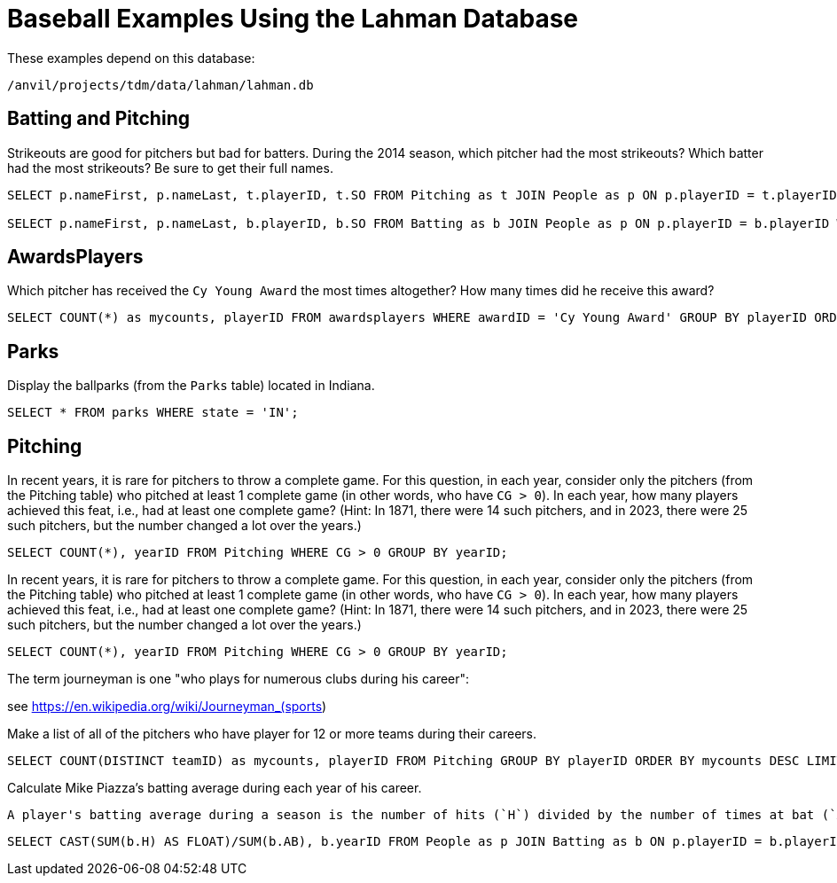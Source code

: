 = Baseball Examples Using the Lahman Database

These examples depend on this database:

`/anvil/projects/tdm/data/lahman/lahman.db`

== Batting and Pitching

Strikeouts are good for pitchers but bad for batters.  During the 2014 season, which pitcher had the most strikeouts?  Which batter had the most strikeouts?  Be sure to get their full names.

[source,SQL]
----
SELECT p.nameFirst, p.nameLast, t.playerID, t.SO FROM Pitching as t JOIN People as p ON p.playerID = t.playerID WHERE t.yearID = 2014 ORDER BY t.SO DESC LIMIT (1);

SELECT p.nameFirst, p.nameLast, b.playerID, b.SO FROM Batting as b JOIN People as p ON p.playerID = b.playerID WHERE b.yearID = 2014 ORDER BY b.SO DESC LIMIT (1);
----



== AwardsPlayers

Which pitcher has received the `Cy Young Award` the most times altogether?  How many times did he receive this award?

[source,SQL]
----
SELECT COUNT(*) as mycounts, playerID FROM awardsplayers WHERE awardID = 'Cy Young Award' GROUP BY playerID ORDER BY mycounts DESC LIMIT 1;
----



== Parks

Display the ballparks (from the `Parks` table) located in Indiana.

[source,SQL]
----
SELECT * FROM parks WHERE state = 'IN';
----

== Pitching

In recent years, it is rare for pitchers to throw a complete game.  For this question, in each year, consider only the pitchers (from the Pitching table) who pitched at least 1 complete game (in other words, who have `CG > 0`).  In each year, how many players achieved this feat, i.e., had at least one complete game?  (Hint:  In 1871, there were 14 such pitchers, and in 2023, there were 25 such pitchers, but the number changed a lot over the years.)

[source,SQL]
----
SELECT COUNT(*), yearID FROM Pitching WHERE CG > 0 GROUP BY yearID;
----

In recent years, it is rare for pitchers to throw a complete game.  For this question, in each year, consider only the pitchers (from the Pitching table) who pitched at least 1 complete game (in other words, who have `CG > 0`).  In each year, how many players achieved this feat, i.e., had at least one complete game?  (Hint:  In 1871, there were 14 such pitchers, and in 2023, there were 25 such pitchers, but the number changed a lot over the years.)

[source,SQL]
----
SELECT COUNT(*), yearID FROM Pitching WHERE CG > 0 GROUP BY yearID;
----

The term journeyman is one "who plays for numerous clubs during his career":

see https://en.wikipedia.org/wiki/Journeyman_(sports)

Make a list of all of the pitchers who have player for 12 or more teams during their careers.

[source,SQL]
----
SELECT COUNT(DISTINCT teamID) as mycounts, playerID FROM Pitching GROUP BY playerID ORDER BY mycounts DESC LIMIT 15;
----

Calculate Mike Piazza's batting average during each year of his career.

[TIP]
----
A player's batting average during a season is the number of hits (`H`) divided by the number of times at bat (`AB`).  In 1998, his batting average was 0.328.  It is necessary to group the player's statistics within the year (e.g., in case they were traded during the year).  It is also necessary to cast either the hits or the at-bats (or both) as a floating point number (or real number); otherwise, when dividing two integers, the result will be an integer.
----

[source,SQL]
----
SELECT CAST(SUM(b.H) AS FLOAT)/SUM(b.AB), b.yearID FROM People as p JOIN Batting as b ON p.playerID = b.playerID WHERE nameFirst = 'Mike' AND nameLast = 'Piazza' GROUP BY b.yearID;
----



